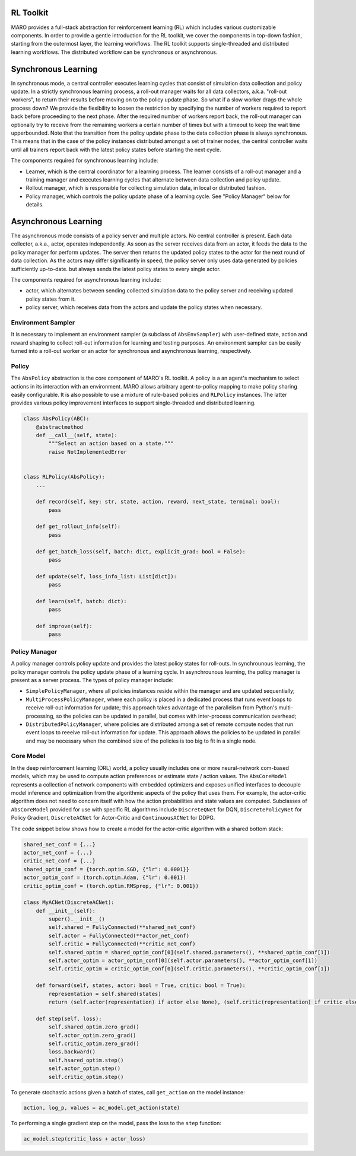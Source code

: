 RL Toolkit
==========

MARO provides a full-stack abstraction for reinforcement learning (RL) which includes various customizable
components. In order to provide a gentle introduction for the RL toolkit, we cover the components in top-down
fashion, starting from the outermost layer, the learning workflows. The RL toolkit supports single-threaded and
distributed learning workflows. The distributed workflow can be synchronous or asynchronous.


Synchronous Learning
====================

In synchronous mode, a central controller executes learning cycles that consist of simulation data collection and
policy update. In a strictly synchronous learning process, a roll-out manager waits for all data collectors,
a.k.a. "roll-out workers", to return their results before moving on to the policy update phase. So what if a slow
worker drags the whole process down? We provide the flexibility to loosen the restriction by specifying the
number of workers required to report back before proceeding to the next phase. After the required number of workers
report back, the roll-out manager can optionally try to receive from the remaining workers a certain number of times
but with a timeout to keep the wait time upperbounded. Note that the transition from the policy update phase to the
data collection phase is always synchronous. This means that in the case of the policy instances distributed amongst
a set of trainer nodes, the central controller waits until all trainers report back with the latest policy states before
starting the next cycle.


The components required for synchronous learning include:

* Learner, which is the central coordinator for a learning process. The learner consists of a roll-out manager and
  a training manager and executes learning cycles that alternate between data collection and policy update.
* Rollout manager, which is responsible for collecting simulation data, in local or distributed fashion.
* Policy manager, which controls the policy update phase of a learning cycle. See "Policy Manager" below for details.


.. image:: ../images/rl/learner.svg
   :target: ../images/rl/learner.svg
   :alt: Overview


.. image:: ../images/rl/rollout_manager.svg
   :target: ../images/rl/rollout_manager.svg
   :alt: Overview


Asynchronous Learning
=====================

The asynchronous mode consists of a policy server and multiple actors. No central controller is present. Each data collector,
a.k.a., actor, operates independently. As soon as the server receives data from an actor, it feeds the data to the policy
manager for perform updates. The server then returns the updated policy states to the actor for the next round of data collection.
As the actors may differ significantly in speed, the policy server only uses data generated by policies sufficiently up-to-date.
but always sends the latest policy states to every single actor.

The components required for asynchronous learning include:

* actor, which alternates between sending collected simulation data to the policy server and receiving updated 
  policy states from it.
* policy server, which receives data from the actors and update the policy states when necessary.


Environment Sampler
-------------------

It is necessary to implement an environment sampler (a subclass of ``AbsEnvSampler``) with user-defined state, action
and reward shaping to collect roll-out information for learning and testing purposes. An environment sampler can be
easily turned into a roll-out worker or an actor for synchronous and asynchronous learning, respectively.


Policy
------

The ``AbsPolicy`` abstraction is the core component of MARO's RL toolkit. A policy is a an agent's mechanism to select
actions in its interaction with an environment. MARO allows arbitrary agent-to-policy mapping to make policy sharing
easily configurable. It is also possible to use a mixture of rule-based policies and ``RLPolicy`` instances. The latter
provides various policy improvement interfaces to support single-threaded and distributed learning.   


.. code-block:: python

  class AbsPolicy(ABC):
      @abstractmethod
      def __call__(self, state):
          """Select an action based on a state."""
          raise NotImplementedError


  class RLPolicy(AbsPolicy):     
      ...

      def record(self, key: str, state, action, reward, next_state, terminal: bool):
          pass

      def get_rollout_info(self):
          pass

      def get_batch_loss(self, batch: dict, explicit_grad: bool = False):
          pass

      def update(self, loss_info_list: List[dict]):
          pass

      def learn(self, batch: dict):
          pass

      def improve(self):
          pass


Policy Manager
--------------

A policy manager controls policy update and provides the latest policy states for roll-outs. In synchrounous learning,
the policy manager controls the policy update phase of a learning cycle. In asynchrounous learning, the policy manager
is present as a server process. The types of policy manager include:

* ``SimplePolicyManager``, where all policies instances reside within the manager and are updated sequentially;
* ``MultiProcessPolicyManager``, where each policy is placed in a dedicated process that runs event loops to receive
  roll-out information for update; this approach takes advantage of the parallelism from Python's multi-processing, so
  the policies can be updated in parallel, but comes with inter-process communication overhead;
* ``DistributedPolicyManager``, where policies are distributed among a set of remote compute nodes that run event loops
  to reeeive roll-out information for update. This approach allows the policies to be updated in parallel and may be
  necessary when the combined size of the policies is too big to fit in a single node. 


.. image:: ../images/rl/policy_manager.svg
    :target: ../images/rl/policy_manager.svg
    :alt: RL Overview


Core Model
----------

In the deep reinforcement learning (DRL) world, a policy usually includes one or more neural-network com-based models,
which may be used to compute action preferences or estimate state / action values. The ``AbsCoreModel`` represents a
collection of network components with embedded optimizers and exposes unified interfaces to decouple model inference
and optimization from the algorithmic aspects of the policy that uses them. For example, the actor-critic algorithm
does not need to concern itself with how the action probabilities and state values are computed. Subclasses of
``AbsCoreModel`` provided for use with specific RL algorithms include ``DiscreteQNet`` for DQN, ``DiscretePolicyNet``
for Policy Gradient, ``DiscreteACNet`` for Actor-Critic and ``ContinuousACNet`` for DDPG.

The code snippet below shows how to create a model for the actor-critic algorithm with a shared bottom stack:

.. code-block:: python

  shared_net_conf = {...}
  actor_net_conf = {...}
  critic_net_conf = {...}
  shared_optim_conf = {torch.optim.SGD, {"lr": 0.0001}}
  actor_optim_conf = (torch.optim.Adam, {"lr": 0.001})
  critic_optim_conf = (torch.optim.RMSprop, {"lr": 0.001})

  class MyACNet(DiscreteACNet):
      def __init__(self):
          super().__init__()
          self.shared = FullyConnected(**shared_net_conf)
          self.actor = FullyConnected(**actor_net_conf)
          self.critic = FullyConnected(**critic_net_conf)
          self.shared_optim = shared_optim_conf[0](self.shared.parameters(), **shared_optim_conf[1])
          self.actor_optim = actor_optim_conf[0](self.actor.parameters(), **actor_optim_conf[1])
          self.critic_optim = critic_optim_conf[0](self.critic.parameters(), **critic_optim_conf[1])

      def forward(self, states, actor: bool = True, critic: bool = True):
          representation = self.shared(states)
          return (self.actor(representation) if actor else None), (self.critic(representation) if critic else None)

      def step(self, loss):
          self.shared_optim.zero_grad()
          self.actor_optim.zero_grad()
          self.critic_optim.zero_grad()
          loss.backward()
          self.hsared_optim.step()
          self.actor_optim.step()
          self.critic_optim.step()

To generate stochastic actions given a batch of states, call ``get_action`` on the model instance: 

.. code-block:: python

  action, log_p, values = ac_model.get_action(state)

To performing a single gradient step on the model, pass the loss to the ``step`` function: 

.. code-block:: python

  ac_model.step(critic_loss + actor_loss)

